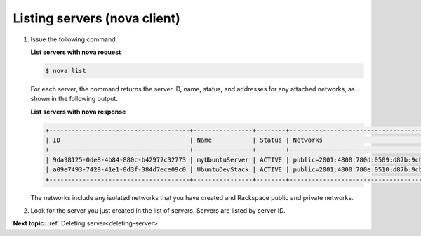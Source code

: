 .. _listing-servers-with-nova:

Listing servers (nova client)
~~~~~~~~~~~~~~~~~~~~~~~~~~~~~~~~~

#. Issue the following command.

   **List servers with nova request**

   .. code::  

       $ nova list

   For each server, the command returns the server ID, name, status, and addresses for any 
   attached networks, as shown in the following output.
   
   **List servers with nova response**

   .. code::  

       +--------------------------------------+----------------+--------+---------------------------------------------------------------------------------------+
       | ID                                   | Name           | Status | Networks                                                                              |
       +--------------------------------------+----------------+--------+---------------------------------------------------------------------------------------+
       | 9da98125-0de8-4b84-880c-b42977c32773 | myUbuntuServer | ACTIVE | public=2001:4800:780d:0509:d87b:9cbc:ff04:488b, 198.101.231.59; private=10.179.224.74 |
       | a09e7493-7429-41e1-8d3f-384d7ece09c0 | UbuntuDevStack | ACTIVE | public=2001:4800:780e:0510:d87b:9cbc:ff04:3e81, 50.56.186.185; private=10.180.13.75   |
       +--------------------------------------+----------------+--------+---------------------------------------------------------------------------------------+

   The networks include any isolated networks that you have created and Rackspace public 
   and private networks.

#. Look for the server you just created in the list of servers. Servers are listed by 
   server ID.

**Next topic:** :ref:`Deleting server<deleting-server>` 

